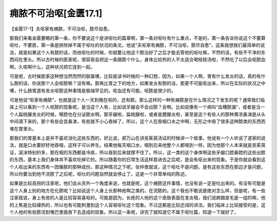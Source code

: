 痈脓不可治呕[金匮17.1]
=============================

【金匮17-1】夫呕家有痈脓，不可治呕，脓尽自愈。

那我们来看金匮要略的第一条，你不要说这个是讲呕吐的篇章啊，第一条对呕吐有什么重点，不是的，第一条告诉你说这个不要算呕吐，不要医，第一条是排除掉不属于呕吐的状况的条文。他说“夫呕家有痈脓，不可治呕，脓尽自愈”，这条我想我们最简单的说法，就是如果这个人有脓的话，而他呕吐的时候，你就要让他这个脓治好了之后才能去管他的呕吐嘛，不然的话，有些不干净的东西闷在里头。所以古时候的医家呢，很容易会把这一条跟那个什么，身体比较热的人不太适合喝桂枝汤啦，不然吃了以后会呕脓血啊，久咳啊什么，这种状况把它连到一起。

可是呢，古时候医家这种想当然而然的联属噢，比较是读书时候的一种幻想，因为，如果一个人啊，胃有什么发炎的话，真的有什么脓的话，你说那个人会呕脓嘛？没有嘛。那再比胃之下的地方，如果发炎有脓的话，那更不可能呕出来，所以在实际的状况之中噢，什么肠胃道有发炎呕脓这种事情是极端罕见的。呕血还有可能，呕脓是很少的。

可是他说“呕家有痈脓”，也就是这个人一天到晚在呕的，还有脓。那么这样的一种有痈脓是在什么情况之下发生的呢？通常我们临床上可以看到一个人呕脓的现象呢，是当这个人有，比如说牙龈会不会出脓？会啊。比如说像有一个病叫“齿槽脓漏”，或者是当一个人扁桃腺发炎的时候，喉腔也在分泌脓水啊。那牙龈啦，扁桃腺啦，或者是腮腺炎啦，甚至是这个有些人的那种黄浓鼻涕是从头中间滴下来的，那个有些会变鼻涕，有些就不小心吞掉了。所以，这个人在吞咽口水之中啊，无形之中吞了很多这种脓类的东西而堆在胃里头。

那我们的胃基本上是并不喜欢消化这些东西的，好比说，郝万山在讲吴茱萸汤证的时候讲一个故事，他说有一个人听说了道家的说法，就是口水要好好地吞咽，这样子可以养生。结果他每天咽口水，咽到后来他整个人都噎到一样。因为他那个人本来就是吴茱萸证，涎沫特别的多，那在咽的东西都是冷痰，所以吞到后来就撑不住了。所以，这一类的这个身体啊这些牙龈口腔鼻腔的这些出脓的东西，基本上我们身体并不喜欢吃掉它的。所以随着你的日常生活这样吞进去之后呢，是会有呕出来的现象。于是你就会看到这个人呕出来的东西有一团像脓的那种成份。那这种情况之下呢，张仲景就说，这个呕吐不是问题，是有这些东西在那边才是问题，所以你要治到他不流脓了之后呢，呕吐的问题自然就会停止了。这是一个非常单纯的陈述。

如果是比较高拐的注家呢，他们会从另外一个角度来说，也就是呢，这个痈脓这件事情，也没有说一定是吐出来的。有没有可能是这个人身上别的地方在化脓呢？比如说这个人身上长那种疮啊之类的，在流脓的。这个我也不敢说是绝对怎么样，但是呢，有一些注家就说，身上有疮的人是比较容易喜呕的。可能是因为，长疮的人他的这个皮肤表面在发炎哦，我们说肺跟皮毛是一组的嘛，他的上焦是比较燥热的，所以也有可能刺激到这个人容易呕吐这个现象。不过这都是比较迂阔的讲法。我们临床上比较接受的是，这个人他的有些脓流到嘴巴里面吞下去造成的现象。所以这一条呢，讲完了就知道它不属于呕吐篇，知道一下就好了。
